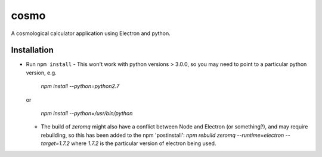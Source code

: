 cosmo
=====

A cosmological calculator application using Electron and python.

Installation
------------
- Run ``npm install``
  - This won't work with python versions > 3.0.0, so you may need to point to a particular python version, e.g.

    `npm install --python=python2.7`

  or    

    `npm install --python=/usr/bin/python`

  - The build of `zeromq` might also have a conflict between Node and Electron (or something?), and may require rebuilding, so this has been added to the npm 'postinstall':
    `npm rebuild zeromq --runtime=electron --target=1.7.2`
    where `1.7.2` is the particular version of electron being used.
